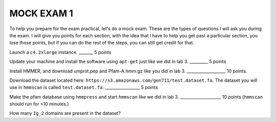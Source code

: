 ==========================
MOCK EXAM 1
==========================

To help you prepare for the exam practical, let's do a mock exam. These are the types of questions I will ask you during the exam. I will give you points for each section, with the idea that I have to help you get past a particular section, you lose those points, but if you can do the rest of the steps, you can still get credit for that. 



Launch a ``c4.2xlarge`` instance.  _______ 5 points


Update your machine and install the software using ``apt-get`` just like we did in lab 3. _________ 5 points


Install HMMER, and download uniprot.pep and Pfam-A.hmm.gz like you did in lab 3. ___________________ 10 points. 


Download the dataset located here: ``https://s3.amazonaws.com/gen711/test.dataset.fa``. The dataset you will use in ``hmmscan`` is called ``test.dataset.fa``.  _________________ 5 points


Make the pfam database using ``hmmpress`` and start ``hmmscan`` like we did in lab 3.  ____________________ 10 points (``hmmscan`` should run for <10 minutes.)


How many ``Ig_2`` domains are present in the dataset? 
